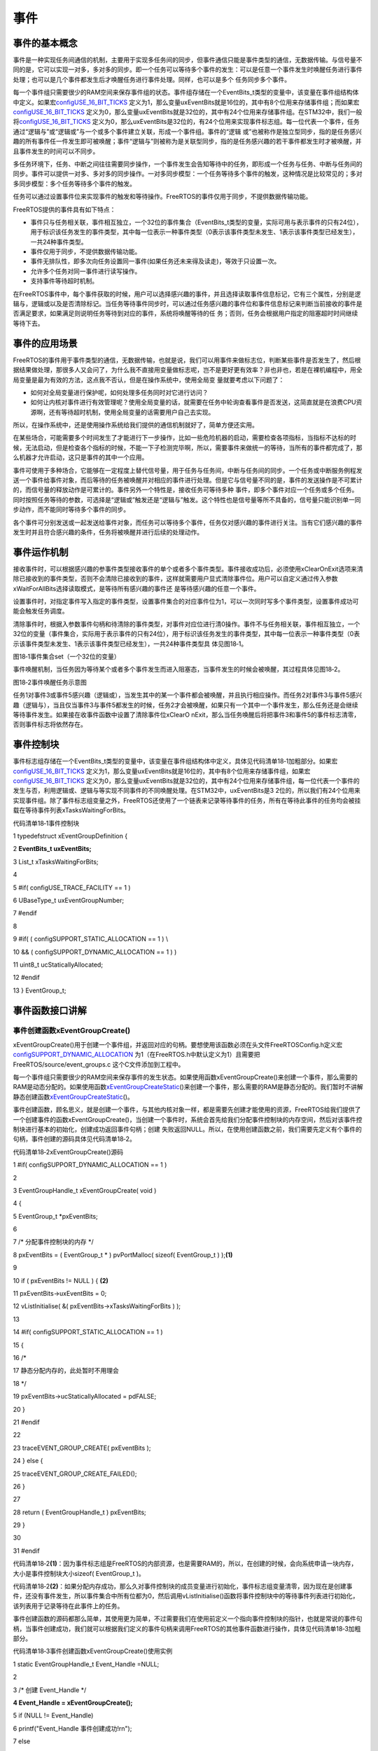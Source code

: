 .. vim: syntax=rst

事件
========

事件的基本概念
~~~~~~~

事件是一种实现任务间通信的机制，主要用于实现多任务间的同步，但事件通信只能是事件类型的通信，无数据传输。与信号量不同的是，它可以实现一对多，多对多的同步。即一个任务可以等待多个事件的发生：可以是任意一个事件发生时唤醒任务进行事件处理；也可以是几个事件都发生后才唤醒任务进行事件处理。同样，也可以是多个
任务同步多个事件。

每一个事件组只需要很少的RAM空间来保存事件组的状态。事件组存储在一个EventBits_t类型的变量中，该变量在事件组结构体中定义。如果宏\ `configUSE_16_BIT_TICKS
<http://www.freertos.org/a00110.html#configUSE_16_BIT_TICKS>`__ 定义为1，那么变量uxEventBits就是16位的，其中有8个位用来存储事件组；而如果宏\ `configUSE_16_BIT_TICKS
<http://www.freertos.org/a00110.html#configUSE_16_BIT_TICKS>`__ 定义为0，那么变量uxEventBits就是32位的，其中有24个位用来存储事件组。在STM32中，我们一般将\ `configUSE_16_BIT_TICKS <http
://www.freertos.org/a00110.html#configUSE_16_BIT_TICKS>`__ 定义为0，那么uxEventBits是32位的，有24个位用来实现事件标志组。每一位代表一个事件，任务通过“逻辑与”或“逻辑或”与一个或多个事件建立关联，形成一个事件组。事件的“逻辑
或”也被称作是独立型同步，指的是任务感兴趣的所有事件任一件发生即可被唤醒；事件“逻辑与”则被称为是关联型同步，指的是任务感兴趣的若干事件都发生时才被唤醒，并且事件发生的时间可以不同步。

多任务环境下，任务、中断之间往往需要同步操作，一个事件发生会告知等待中的任务，即形成一个任务与任务、中断与任务间的同步。事件可以提供一对多、多对多的同步操作。一对多同步模型：一个任务等待多个事件的触发，这种情况是比较常见的；多对多同步模型：多个任务等待多个事件的触发。

任务可以通过设置事件位来实现事件的触发和等待操作。FreeRTOS的事件仅用于同步，不提供数据传输功能。

FreeRTOS提供的事件具有如下特点：

-  事件只与任务相关联，事件相互独立，一个32位的事件集合（EventBits_t类型的变量，实际可用与表示事件的只有24位），用于标识该任务发生的事件类型，其中每一位表示一种事件类型（0表示该事件类型未发生、1表示该事件类型已经发生），一共24种事件类型。

-  事件仅用于同步，不提供数据传输功能。

-  事件无排队性，即多次向任务设置同一事件(如果任务还未来得及读走)，等效于只设置一次。

-  允许多个任务对同一事件进行读写操作。

-  支持事件等待超时机制。

在FreeRTOS事件中，每个事件获取的时候，用户可以选择感兴趣的事件，并且选择读取事件信息标记，它有三个属性，分别是逻辑与，逻辑或以及是否清除标记。当任务等待事件同步时，可以通过任务感兴趣的事件位和事件信息标记来判断当前接收的事件是否满足要求，如果满足则说明任务等待到对应的事件，系统将唤醒等待的任
务；否则，任务会根据用户指定的阻塞超时时间继续等待下去。

事件的应用场景
~~~~~~~

FreeRTOS的事件用于事件类型的通信，无数据传输，也就是说，我们可以用事件来做标志位，判断某些事件是否发生了，然后根据结果做处理，那很多人又会问了，为什么我不直接用变量做标志呢，岂不是更好更有效率？非也非也，若是在裸机编程中，用全局变量是最为有效的方法，这点我不否认，但是在操作系统中，使用全局变
量就要考虑以下问题了：

-  如何对全局变量进行保护呢，如何处理多任务同时对它进行访问？

-  如何让内核对事件进行有效管理呢？使用全局变量的话，就需要在任务中轮询查看事件是否发送，这简直就是在浪费CPU资源啊，还有等待超时机制，使用全局变量的话需要用户自己去实现。

所以，在操作系统中，还是使用操作系统给我们提供的通信机制就好了，简单方便还实用。

在某些场合，可能需要多个时间发生了才能进行下一步操作，比如一些危险机器的启动，需要检查各项指标，当指标不达标的时候，无法启动，但是检查各个指标的时候，不能一下子检测完毕啊，所以，需要事件来做统一的等待，当所有的事件都完成了，那么机器才允许启动，这只是事件的其中一个应用。

事件可使用于多种场合，它能够在一定程度上替代信号量，用于任务与任务间，中断与任务间的同步。一个任务或中断服务例程发送一个事件给事件对象，而后等待的任务被唤醒并对相应的事件进行处理。但是它与信号量不同的是，事件的发送操作是不可累计的，而信号量的释放动作是可累计的。事件另外一个特性是，接收任务可等待多种
事件，即多个事件对应一个任务或多个任务。同时按照任务等待的参数，可选择是“逻辑或”触发还是“逻辑与”触发。这个特性也是信号量等所不具备的，信号量只能识别单一同步动作，而不能同时等待多个事件的同步。

各个事件可分别发送或一起发送给事件对象，而任务可以等待多个事件，任务仅对感兴趣的事件进行关注。当有它们感兴趣的事件发生时并且符合感兴趣的条件，任务将被唤醒并进行后续的处理动作。

事件运作机制
~~~~~~

接收事件时，可以根据感兴趣的参事件类型接收事件的单个或者多个事件类型。事件接收成功后，必须使用xClearOnExit选项来清除已接收到的事件类型，否则不会清除已接收到的事件，这样就需要用户显式清除事件位。用户可以自定义通过传入参数xWaitForAllBits选择读取模式，是等待所有感兴趣的事件还
是等待感兴趣的任意一个事件。

设置事件时，对指定事件写入指定的事件类型，设置事件集合的对应事件位为1，可以一次同时写多个事件类型，设置事件成功可能会触发任务调度。

清除事件时，根据入参数事件句柄和待清除的事件类型，对事件对应位进行清0操作。事件不与任务相关联，事件相互独立，一个32位的变量（事件集合，实际用于表示事件的只有24位），用于标识该任务发生的事件类型，其中每一位表示一种事件类型（0表示该事件类型未发生、1表示该事件类型已经发生），一共24种事件类型具
体见图18‑1。

|event002|

图18‑1事件集合set（一个32位的变量）

事件唤醒机制，当任务因为等待某个或者多个事件发生而进入阻塞态，当事件发生的时候会被唤醒，其过程具体见图18‑2。

|event003|

图18‑2事件唤醒任务示意图

任务1对事件3或事件5感兴趣（逻辑或），当发生其中的某一个事件都会被唤醒，并且执行相应操作。而任务2对事件3与事件5感兴趣（逻辑与），当且仅当事件3与事件5都发生的时候，任务2才会被唤醒，如果只有一个其中一个事件发生，那么任务还是会继续等待事件发生。如果接在收事件函数中设置了清除事件位xClearO
nExit，那么当任务唤醒后将把事件3和事件5的事件标志清零，否则事件标志将依然存在。

事件控制块
~~~~~

事件标志组存储在一个EventBits_t类型的变量中，该变量在事件组结构体中定义，具体见代码清单18‑1加粗部分。如果宏\ `configUSE_16_BIT_TICKS
<http://www.freertos.org/a00110.html#configUSE_16_BIT_TICKS>`__ 定义为1，那么变量uxEventBits就是16位的，其中有8个位用来存储事件组，如果宏\ `configUSE_16_BIT_TICKS <http://www.free
rtos.org/a00110.html#configUSE_16_BIT_TICKS>`__ 定义为0，那么变量uxEventBits就是32位的，其中有24个位用来存储事件组，每一位代表一个事件的发生与否，利用逻辑或、逻辑与等实现不同事件的不同唤醒处理。在STM32中，uxEventBits是3
2位的，所以我们有24个位用来实现事件组。除了事件标志组变量之外，FreeRTOS还使用了一个链表来记录等待事件的任务，所有在等待此事件的任务均会被挂载在等待事件列表xTasksWaitingForBits。

代码清单18‑1事件控制块

1 typedefstruct xEventGroupDefinition {

2 **EventBits_t uxEventBits;**

3 List_t xTasksWaitingForBits;

4

5 #if( configUSE_TRACE_FACILITY == 1 )

6 UBaseType_t uxEventGroupNumber;

7 #endif

8

9 #if( ( configSUPPORT_STATIC_ALLOCATION == 1 ) \\

10 && ( configSUPPORT_DYNAMIC_ALLOCATION == 1 ) )

11 uint8_t ucStaticallyAllocated;

12 #endif

13 } EventGroup_t;

事件函数接口讲解
~~~~~~~~

事件创建函数xEventGroupCreate()
^^^^^^^^^^^^^^^^^^^^^^^^^

xEventGroupCreate()用于创建一个事件组，并返回对应的句柄。要想使用该函数必须在头文件FreeRTOSConfig.h定义宏\ `configSUPPORT_DYNAMIC_ALLOCATION
<http://www.freertos.org/a00110.html#configSUPPORT_DYNAMIC_ALLOCATION>`__ 为1（在FreeRTOS.h中默认定义为1）且需要把FreeRTOS/source/event_groups.c 这个C文件添加到工程中。

每一个事件组只需要很少的RAM空间来保存事件的发生状态。如果使用函数xEventGroupCreate()来创建一个事件，那么需要的RAM是动态分配的。如果使用函数\ `xEventGroupCreateStatic
<http://www.freertos.org/xEventGroupCreateStatic.html>`__\ ()来创建一个事件，那么需要的RAM是静态分配的。我们暂时不讲解静态创建函数\ `xEventGroupCreateStatic
<http://www.freertos.org/xEventGroupCreateStatic.html>`__\ ()。

事件创建函数，顾名思义，就是创建一个事件，与其他内核对象一样，都是需要先创建才能使用的资源，FreeRTOS给我们提供了一个创建事件的函数xEventGroupCreate()，当创建一个事件时，系统会首先给我们分配事件控制块的内存空间，然后对该事件控制块进行基本的初始化，创建成功返回事件句柄；创建
失败返回NULL。所以，在使用创建函数之前，我们需要先定义有个事件的句柄，事件创建的源码具体见代码清单18‑2。

代码清单18‑2xEventGroupCreate()源码

1 #if( configSUPPORT_DYNAMIC_ALLOCATION == 1 )

2

3 EventGroupHandle_t xEventGroupCreate( void )

4 {

5 EventGroup_t \*pxEventBits;

6

7 /\* 分配事件控制块的内存 \*/

8 pxEventBits = ( EventGroup_t \* ) pvPortMalloc( sizeof( EventGroup_t ) );\ **(1)**

9

10 if ( pxEventBits != NULL ) { **(2)**

11 pxEventBits->uxEventBits = 0;

12 vListInitialise( &( pxEventBits->xTasksWaitingForBits ) );

13

14 #if( configSUPPORT_STATIC_ALLOCATION == 1 )

15 {

16 /\*

17 静态分配内存的，此处暂时不用理会

18 \*/

19 pxEventBits->ucStaticallyAllocated = pdFALSE;

20 }

21 #endif

22

23 traceEVENT_GROUP_CREATE( pxEventBits );

24 } else {

25 traceEVENT_GROUP_CREATE_FAILED();

26 }

27

28 return ( EventGroupHandle_t ) pxEventBits;

29 }

30

31 #endif

代码清单18‑2\ **(1)**\ ：因为事件标志组是FreeRTOS的内部资源，也是需要RAM的，所以，在创建的时候，会向系统申请一块内存，大小是事件控制块大小sizeof( EventGroup_t )。

代码清单18‑2\ **(2)**\
：如果分配内存成功，那么久对事件控制块的成员变量进行初始化，事件标志组变量清零，因为现在是创建事件，还没有事件发生，所以事件集合中所有位都为0，然后调用vListInitialise()函数将事件控制块中的等待事件列表进行初始化，该列表用于记录等待在此事件上的任务。

事件创建函数的源码都那么简单，其使用更为简单，不过需要我们在使用前定义一个指向事件控制块的指针，也就是常说的事件句柄，当事件创建成功，我们就可以根据我们定义的事件句柄来调用FreeRTOS的其他事件函数进行操作，具体见代码清单18‑3加粗部分。

代码清单18‑3事件创建函数xEventGroupCreate()使用实例

1 static EventGroupHandle_t Event_Handle =NULL;

2

3 /\* 创建 Event_Handle \*/

**4 Event_Handle = xEventGroupCreate();**

5 if (NULL != Event_Handle)

6 printf("Event_Handle 事件创建成功!\r\n");

7 else

8 /\* 创建失败，应为内存空间不足 \*/

事件删除函数vEventGroupDelete()
^^^^^^^^^^^^^^^^^^^^^^^^^

在很多场合，某些事件只用一次的，就好比在事件应用场景说的危险机器的启动，假如各项指标都达到了，并且机器启动成功了，那这个事件之后可能就没用了，那就可以进行销毁了。想要删除事件怎么办？FreeRTOS给我们提供了一个删除事件的函数——vEventGroupDelete()，使用它就能将事件进行删除了。
当系统不再使用事件对象时，可以通过删除事件对象控制块来释放系统资源，具体见代码清单18‑4。

代码清单18‑4vEventGroupDelete()源码

1 /*-----------------------------------------------------------*/

2 void vEventGroupDelete( EventGroupHandle_t xEventGroup )

3 {

4 EventGroup_t \*pxEventBits = ( EventGroup_t \* ) xEventGroup;

5 const List_t \*pxTasksWaitingForBits = &( pxEventBits->xTasksWaitingForBits );

6

7 vTaskSuspendAll(); **(1)**

8 {

9 traceEVENT_GROUP_DELETE( xEventGroup );

10 while(listCURRENT_LIST_LENGTH( pxTasksWaitingForBits )>(UBaseType_t )0)\ **(2)**

11 {

12 /\* 如果有任务阻塞在这个事件上，那么就要把事件从等待事件列表中移除 \*/

13 configASSERT( pxTasksWaitingForBits->xListEnd.pxNext

14 != ( ListItem_t \* ) &( pxTasksWaitingForBits->xListEnd ) );

15

16 ( void ) xTaskRemoveFromUnorderedEventList(

17 pxTasksWaitingForBits->xListEnd.pxNext,

18 eventUNBLOCKED_DUE_TO_BIT_SET ); **(3)**

19 }

20 #if( ( configSUPPORT_DYNAMIC_ALLOCATION == 1 ) \\

21 && ( configSUPPORT_STATIC_ALLOCATION == 0 ) )

22 {

23 /\* 释放事件的内存*/

24 vPortFree( pxEventBits ); **(4)**

25 }

26

27 /\* 已删除静态创建释放内存部分代码 \*/

28

29 #endif

30 }

31 ( void ) xTaskResumeAll(); **(5)**

32 }

33 /*-----------------------------------------------------------*/

代码清单18‑4\ **(1)**\ ：挂起调度器，因为接下来的操作不知道需要多长的时间，并且在删除的时候，不希望其他任务来操作这个事件标志组，所以暂时把调度器挂起，让当前任务占有CPU。

代码清单18‑4\ **(2)**\ ：当有任务被阻塞在事件等待列表中的时候，我们就要把任务恢复过来，否则删除了事件的话，就无法对事件进行读写操作，那这些任务可能永远等不到事件（因为任务有可能是一直在等待事件发生的），使用while循环保证所有的任务都会被恢复。

代码清单18‑4\ **(3)**\ ：调用xTaskRemoveFromUnorderedEventList()函数将任务从等待事件列表中移除，然后添加到就绪列表中，参与任务调度，当然，因为挂起了调度器，所以在这段时间里，即使是优先级更高的任务被添加到就绪列表，系统也不会进行任务调度，所以也就不会
影响当前任务删除事件的操作，这也是为什么需要挂起调度器的原因。但是，使用事件删除函数vEventGroupDelete()的时候需要注意，尽量在没有任务阻塞在这个事件的时候进行删除，否则任务无法等到正确的事件，因为删除之后，所有被恢复的任务都只能获得事件的值为0。

代码清单18‑4\ **(4)**\ ：释放事件的内存，因为在创建事件的时候申请了内存的，在不使用事件的时候就把内核还给系统。

代码清单18‑4\ **(5)**\ ：恢复调度器，之前的操作是恢复了任务，现在恢复调度器，那么处于就绪态的最高优先级任务将被运行。

vEventGroupDelete()用于删除由函数\ `xEventGroupCreate() <http://www.freertos.org/xEventGroupCreate.html>`__\
创建的事件组，只有被创建成功的事件才能被删除，但是需要注意的是该函数不允许在中断里面使用。当事件组被删除之后，阻塞在该事件组上的任务都会被解锁，并向等待事件的任务返回事件组的值为0，其使用是非常简单的，具体见代码清单18‑5加粗部分。

代码清单18‑5vEventGroupDelete函数使用实例

1 static EventGroupHandle_t Event_Handle =NULL;

2

3 /\* 创建 Event_Handle \*/

4 Event_Handle = xEventGroupCreate();

5 if (NULL != Event_Handle)

6 {

7 printf("Event_Handle 事件创建成功!\r\n");

8

**9 /\* 创建成功，可以删除 \*/**

**10 xEventGroupCreate(Event_Handle);**

11 } else

12 /\* 创建失败，应为内存空间不足 \*/

事件组置位函数xEventGroupSetBits()（任务）
^^^^^^^^^^^^^^^^^^^^^^^^^^^^^^^

xEventGroupSetBits()用于置位事件组中指定的位，当位被置位之后，阻塞在该位上的任务将会被解锁。使用该函数接口时，通过参数指定的事件标志来设定事件的标志位，然后遍历等待在事件对象上的事件等待列表，判断是否有任务的事件激活要求与当前事件对象标志值匹配，如果有，则唤醒该任务。简单来说，就
是设置我们自己定义的事件标志位为1，并且看看有没有任务在等待这个事件，有的话就唤醒它。

注意的是该函数不允许在中断中使用，xEventGroupSetBits()的具体说明见表18‑1，源码具体见代码清单18‑6。

表18‑1xEventGroupSetBits()函数说明

.. list-table::
   :widths: 33 33 33
   :header-rows: 0


   * - **函数原型** | Ev
     - ntBits_t              | xEventGroupSetBits( EventGroupHandle_t xEventGroup,  const EventBits_t uxBitsToSet );
     - |

   * - **功能**     |
     - 位事件组中指定的位。   |
     - |

   * - **参数**     |
     - EventGroup              |
     - 件句柄。               |

   * -
     - uxBitsToSet
     - 指定事件中的事           | 件标志位。如设置uxBitsTo | Set为0x08则只置位位3，如 | 果设置uxBitsToSet为0x09  | 则位3和位0都需要被置位。 |

   * - **返回值**   | 返
     - 调用xEventGroupSe    | tBits() 时事件组中的值。 |
     - |


代码清单18‑6 xEventGroupSetBits()源码

1 /*-----------------------------------------------------------*/

2 EventBits_t xEventGroupSetBits( EventGroupHandle_t xEventGroup,

3 const EventBits_t uxBitsToSet )

4 {

5 ListItem_t \*pxListItem, \*pxNext;

6 ListItem_t const \*pxListEnd;

7 List_t \*pxList;

8 EventBits_t uxBitsToClear = 0, uxBitsWaitedFor, uxControlBits;

9 EventGroup_t \*pxEventBits = ( EventGroup_t \* ) xEventGroup;

10 BaseType_t xMatchFound = pdFALSE;

11

12 /\* 断言，判断事件是否有效 \*/

13 configASSERT( xEventGroup );

14 /\* 断言，判断要设置的事件标志位是否有效 \*/

15 configASSERT((uxBitsToSet&eventEVENT_BITS_CONTROL_BYTES ) == 0 );\ **(1)**

16

17 pxList = &( pxEventBits->xTasksWaitingForBits );

18 pxListEnd = listGET_END_MARKER( pxList );

19

20 vTaskSuspendAll(); **(2)**

21 {

22 traceEVENT_GROUP_SET_BITS( xEventGroup, uxBitsToSet );

23

24 pxListItem = listGET_HEAD_ENTRY( pxList );

25

26 /\* 设置事件标志位.
\*/

27 pxEventBits->uxEventBits \|= uxBitsToSet; **(3)**

28

29 /\* 设置这个事件标志位可能是某个任务在等待的事件

30 就遍历等待事件列表中的任务 \*/

31 while ( pxListItem != pxListEnd ) { **(4)**

32 pxNext = listGET_NEXT( pxListItem );

33 uxBitsWaitedFor = listGET_LIST_ITEM_VALUE( pxListItem );

34 xMatchFound = pdFALSE;

35

36 /\* 获取要等待事件的标记信息，是逻辑与还是逻辑或 \*/

37 uxControlBits = uxBitsWaitedFor & eventEVENT_BITS_CONTROL_BYTES;\ **(5)**

38 uxBitsWaitedFor &= ~eventEVENT_BITS_CONTROL_BYTES; **(6)**

39

40 /\* 如果只需要有一个事件标志位满足即可 \*/

41 if ((uxControlBits & eventWAIT_FOR_ALL_BITS ) == ( EventBits_t )0) {**(7)**

42 /\* 判断要等待的事件是否发生了 \*/

43 if ( ( uxBitsWaitedFor & pxEventBits->uxEventBits )

44 != ( EventBits_t ) 0 ) {

45 xMatchFound = pdTRUE; **(8)**

46 } else {

47 mtCOVERAGE_TEST_MARKER();

48 }

49 }

50 /\* 否则就要所有事件都发生的时候才能解除阻塞 \*/

51 else if ( ( uxBitsWaitedFor & pxEventBits->uxEventBits )

52 == uxBitsWaitedFor ) { **(9)**

53 /\* 所有事件都发生了 \*/

54 xMatchFound = pdTRUE;

55 } else { **(10)**

56 /\* Need all bits to be set, but not all the bits were set.
\*/

57 }

58

59 if ( xMatchFound != pdFALSE ) { **(11)**

60 /\* 找到了，然后看下是否需要清除标志位

61 如果需要，就记录下需要清除的标志位，等遍历完队列之后统一处理 \*/

62 if ( ( uxControlBits & eventCLEAR_EVENTS_ON_EXIT_BIT )

63 != ( EventBits_t ) 0 ) {

64 uxBitsToClear \|= uxBitsWaitedFor; **(12)**

65 } else {

66 mtCOVERAGE_TEST_MARKER();

67 }

68

69 /\* 将满足事件条件的任务从等待列表中移除，并且添加到就绪列表中 \*/

70 ( void ) xTaskRemoveFromUnorderedEventList( pxListItem,

71 pxEventBits->uxEventBits \| eventUNBLOCKED_DUE_TO_BIT_SET );\ **(13)**

72 }

73

74 /\* 循环遍历事件等待列表，可能不止一个任务在等待这个事件 \*/

75 pxListItem = pxNext; **(14)**

76 }

77

78 /\* 遍历完毕，清除事件标志位 \*/

79 pxEventBits->uxEventBits &= ~uxBitsToClear; **(15)**

80 }

81 ( void ) xTaskResumeAll(); **(16)**

82

83 return pxEventBits->uxEventBits; **(17)**

84 }

85 /*-----------------------------------------------------------*/

代码清单18‑6\ **(1)**\ ：断言，判断要设置的事件标志位是否有效，因为一个32位的事件标志组变量只有24位是用于设置事件的，而16位的事件标志组变量只有8位用于设置事件，高8位不允许设置事件，有其他用途，具体见代码清单18‑7

代码清单18‑7事件标志组高8位的用途

1 #if configUSE_16_BIT_TICKS == 1

2 #define eventCLEAR_EVENTS_ON_EXIT_BIT 0x0100U

3 #define eventUNBLOCKED_DUE_TO_BIT_SET 0x0200U

4 #define eventWAIT_FOR_ALL_BITS 0x0400U

5 #define eventEVENT_BITS_CONTROL_BYTES 0xff00U

6 #else

7 #define eventCLEAR_EVENTS_ON_EXIT_BIT 0x01000000UL

8 #define eventUNBLOCKED_DUE_TO_BIT_SET 0x02000000UL

9 #define eventWAIT_FOR_ALL_BITS 0x04000000UL

10 #define eventEVENT_BITS_CONTROL_BYTES 0xff000000UL

11 #endif

代码清单18‑6\ **(2)**\ ：挂起调度器，因为接下来的操作不知道需要多长的时间，因为需要遍历等待事件列表，并且有可能不止一个任务在等待事件，所以在满足任务等待的事件时候，任务允许被恢复，但是不允许运行，只有遍历完成的时候，任务才能被系统调度，在遍历期间，系统也不希望其他任务来操作这个事件标
志组，所以暂时把调度器挂起，让当前任务占有CPU。

代码清单18‑6\ **(3)**\ ：根据用户指定的uxBitsToSet设置事件标志位。

代码清单18‑6\ **(4)**\ ：设置这个事件标志位可能是某个任务在等待的事件，就需要遍历等待事件列表中的任务，看看这个事件是否与任务等待的事件匹配。

代码清单18‑6\ **(5)**\ ：获取要等待事件的标记信息，是逻辑与还是逻辑或。

代码清单18‑6\ **(6)**\ ：再获取任务的等待事件是什么。

代码清单18‑6\ **(7)**\ ：如果只需要有任意一个事件标志位满足唤醒任务（也是我们常说的“逻辑或”），那么还需要看看是否有这个事件发生了。

代码清单18‑6\ **(8)**\ ：判断要等待的事件是否发生了，发生了就需要把任务恢复，在这里记录一下要恢复的任务。

代码清单18‑6\ **(9)**\ ：如果任务等待的事件都要发生的时候（也是我们常说的“逻辑与”），就需要就要所有判断事件标志组中的事件是否都发生，如果是的话任务才能从阻塞中恢复，同样也需要标记一下要恢复的任务。

代码清单18‑6\ **(10)**\ ：这里是FreeRTOS暂时不用的，暂时不用理会。

代码清单18‑6\ **(11)**\ ：找到能恢复的任务，然后看下是否需要清除标志位，如果需要，就记录下需要清除的标志位，等遍历完队列之后统一处理，注意了，在一找到的时候不能清除，因为后面有可能一样有任务等着这个事件，只能在遍历任务完成之后才能清除事件标志位。

代码清单18‑6\ **(12)**\ ：运用或运算，标记一下要清除的事件标志位是哪些。

代码清单18‑6\ **(13)**\ ：将满足事件条件的任务从等待列表中移除，并且添加到就绪列表中。

代码清单18‑6\ **(14)**\ ：循环遍历事件等待列表，可能不止一个任务在等待这个事件。

代码清单18‑6\ **(15)**\ ：遍历完毕，清除事件标志位。

代码清单18‑6\ **(16)**\ ：恢复调度器，之前的操作是恢复了任务，现在恢复调度器，那么处于就绪态的最高优先级任务将被运行。

代码清单18‑6\ **(17)**\ ：返回用户设置的事件标志位值。

xEventGroupSetBits()的运用很简单，举个例子，比如我们要记录一个事件的发生，这个事件在事件组的位置是bit0，当它还未发生的时候，那么事件组bit0的值也是0，当它发生的时候，我们往事件集合bit0中写入这个事件，也就是0x01，那这就表示事件已经发生了，为了便于理解，一般操作我们
都是用宏定义来实现#define EVENT (0x01 << x)，“<< x”表示写入事件集合的bit x ，在使用该函数之前必须先创建事件，具体见代码清单18‑8加粗部分。

代码清单18‑8xEventGroupSetBits()函数使用实例

**1 #define KEY1_EVENT (0x01 << 0)//设置事件掩码的位0**

**2 #define KEY2_EVENT (0x01 << 1)//设置事件掩码的位1**

3

4 static EventGroupHandle_t Event_Handle =NULL;

5

**6 /\* 创建 Event_Handle \*/**

**7 Event_Handle = xEventGroupCreate();**

8 if (NULL != Event_Handle)

9 printf("Event_Handle 事件创建成功!\r\n");

10

11 static void KEY_Task(void\* parameter)

12 {

13 /\* 任务都是一个无限循环，不能返回 \*/

14 while (1) {

15 //如果KEY1被按下

16 if ( Key_Scan(KEY1_GPIO_PORT,KEY1_GPIO_PIN) == KEY_ON ) {

17 printf ( "KEY1被按下\n" );

18 /\* 触发一个事件1 \*/

**19 xEventGroupSetBits(Event_Handle,KEY1_EVENT);**

20 }

21

22 //如果KEY2被按下

23 if ( Key_Scan(KEY2_GPIO_PORT,KEY2_GPIO_PIN) == KEY_ON ) {

24 printf ( "KEY2被按下\n" );

25 /\* 触发一个事件2 \*/

**26 xEventGroupSetBits(Event_Handle,KEY2_EVENT);**

27 }

28 vTaskDelay(20); //每20ms扫描一次

29 }

30 }

事件组置位函数xEventGroupSetBitsFromISR()（中断）
^^^^^^^^^^^^^^^^^^^^^^^^^^^^^^^^^^^^^^

xEventGroupSetBitsFromISR()是xEventGroupSetBits()的中断版本，用于置位事件组中指定的位。置位事件组中的标志位是一个不确定的操作，因为阻塞在事件组的标志位上的任务的个数是不确定的。FreeRTOS是不允许不确定的操作在中断和临界段中发生的，所以xEvent
GroupSetBitsFromISR()给FreeRTOS的守护任务发送一个消息，让置位事件组的操作在守护任务里面完成，守护任务是基于调度锁而非临界段的机制来实现的。

需要注意的地方：正如上文提到的那样，在中断中事件标志的置位是在守护任务（也叫软件定时器服务任务）中完成的。因此FreeRTOS的守护任务与其他任务一样，都是系统调度器根据其优先级进行任务调度的，但守护任务的优先级必须比任何任务的优先级都要高，保证在需要的时候能立即切换任务从而达到快速处理的目的，因为
这是在中断中让事件标志位置位，其优先级由FreeRTOSConfig.h中的宏\ `configTIMER_TASK_PRIORITY <http://www.freertos.org/Configuring-a-real-time-RTOS-application-to-use-software-
timers.html>`__ 来定义。

其实xEventGroupSetBitsFromISR()函数真正调用的也是xEventGroupSetBits()函数，只不过是在守护任务中进行调用的，所以它实际上执行的上下文环境依旧是在任务中。

要想使用该函数，必须把configUSE_TIMERS 和 INCLUDE_xTimerPendFunctionCall 这些宏在FreeRTOSConfig.h中都定义为1，并且把FreeRTOS/source/event_groups.c 这个C文件添加到工程中编译。

xEventGroupSetBitsFromISR()函数的具体说明见表18‑2，其使用实例见代码清单18‑9加粗部分。

表18‑2xEventGroupSetBitsFromISR()函数说明

.. list-table::
   :widths: 33 33 33
   :header-rows: 0


   * - **函数原型** | Ba
     - eType_t               | xEventGroupSetBitsFr omISR(EventGroupHandle_t xEventGroup,  const EventBits_t uxBitsToSet,  BaseType_t \*pxH
       igherPriorityTaskWoken);
     - |

   * - **功能**     |
     - 位事件组中指定         | 的位，在中断函数中使用。 |
     - |

   * - **参数**     |
     - EventGroup              |
     - 件句柄。               |

   * -
     - uxBitsToSet
     - 指定事件组中的哪些位     | 需要置位。如设置uxBitsTo | Set为0x08则只置位位3，如 | 果设置uxBitsToSet为0x09  | 则位3和位0都需要被置位。 |

   * -
     - p xHigherPriorityTaskWoken
     - pxHigherPriorityTaskW oken在使用之前必须初始化 | 成pdFALSE。调用xEventGro | upSetBitsFromISR()会给守 | 护任务发送一个消息，如果 | 守护任务的优先级高于当前 | 被中断的任务的优先级的话 | （一般情况下都需要将守护 |
       任务的优先级设置为所有任 | 务中最高优先级），pxHig  | herPriorityTaskWoken会被 | 置为pdTRUE，然后在中断退 | 出前执行一次上下文切换。 |

   * - **返回值**   | 消
     - 成功发送给守护任     | 务之后则返回pdTRUE，否则 | 返回pdFAIL。如果定时器服 | 务队列满了将返回pdFAIL。 |
     - |
           |
           |
           |


代码清单18‑9xEventGroupSetBitsFromISR()函数使用实例

1 #define BIT_0 ( 1 << 0 )

2 #define BIT_4 ( 1 << 4 )

3

4 /\* 假定事件组已经被创建 \*/

5 EventGroupHandle_t xEventGroup;

6

7 /\* 中断ISR \*/

8 void anInterruptHandler( void )

9 {

10 BaseType_t xHigherPriorityTaskWoken, xResult;

11

**12 /\* xHigherPriorityTaskWoken在使用之前必须先初始化为pdFALSE \*/**

**13 xHigherPriorityTaskWoken = pdFALSE;**

**14**

**15 /\* 置位事件组xEventGroup的的Bit0 和Bit4 \*/**

**16 xResult = xEventGroupSetBitsFromISR(**

**17 xEventGroup,**

**18 BIT_0 \| BIT_4,**

**19 &xHigherPriorityTaskWoken );**

20

21 /\* 信息是否发送成功 \*/

22 if ( xResult != pdFAIL ) {

23 /\* 如果xHigherPriorityTaskWoken 的值为 pdTRUE

24 则进行一次上下文切换*/

**25 portYIELD_FROM_ISR( xHigherPriorityTaskWoken );**

26 }

27 }

等待事件函数xEventGroupWaitBits()
^^^^^^^^^^^^^^^^^^^^^^^^^^^

既然标记了事件的发生，那么我怎么知道他到底有没有发生，这也是需要一个函数来获取事件是否已经发生，FreeRTOS提供了一个等待指定事件的函数——xEventGroupWaitBits()，通过这个函数，任务可以知道事件标志组中的哪些位，有什么事件发生了，然后通过“逻辑与”、“逻辑或”等操作对感兴趣的
事件进行获取，并且这个函数实现了等待超时机制，当且仅当任务等待的事件发生时，任务才能获取到事件信息。在这段时间中，如果事件一直没发生，该任务将保持阻塞状态以等待事件发生。当其他任务或中断服务程序往其等待的事件设置对应的标志位，该任务将自动由阻塞态转为就绪态。当任务等待的时间超过了指定的阻塞时间，即使
事件还未发生，任务也会自动从阻塞态转移为就绪态。这样子很有效的体现了操作系统的实时性，如果事件正确获取（等待到）则返回对应的事件标志位，由用户判断再做处理，因为在事件超时的时候也会返回一个不能确定的事件值，所以需要判断任务所等待的事件是否真的发生。

EventGroupWaitBits()用于获取事件组中的一个或多个事件发生标志，当要读取的事件标志位没有被置位时任务将进入阻塞等待状态。要想使用该函数必须把FreeRTOS/source/event_groups.c 这个C文件添加到工程中。xEventGroupWaitBits()的具体说明见表
18‑3，源码具体见代码清单18‑10。

表18‑3xEventGroupWaitBits()函数说明

.. list-table::
   :widths: 33 33 33
   :header-rows: 0


   * - **函数原型** | Ev
     - ntBits_t              | x EventGroupWaitBits(const EventGroupHandle_t xEventGroup,  const EventBits_t uxBitsToWaitFor,  const BaseType_t xClearOnExit,
       const BaseType_t xWaitForAllBits,  TickType_t xTicksToWait );
     - |

   * - **功能**     |
     - | 于获取任务感兴趣的事件。 |
     - |

   * - **参数**     |
     - EventGroup              |
     - 件句柄。               |

   * -
     - uxBitsToWaitFor
     - 一个按位或的值，         | 指定需要等待事件组中的哪 | 些位置1。如果需要等待bit | 0 and/or bit 2那么ux                  | BitsToWaitFor配置为0x05( | 0101b)。如果需要等待bits | 0 and/or bit 1
       and/or bit 2那么uxBitsToWa          | itFor配置为0x07(0111b)。 |

   * -
     - xClearOnExit
     - pdTRUE：当xEv            | entGroupWaitBits()等待到 | 满足任务唤醒的事件时，系 | 统将清除由形参uxBitsToW  | aitFor指定的事件标志位。 |

       pdFALSE：                | 不会清除由形参uxBitsToW  | aitFor指定的事件标志位。 |

   * -
     - xWaitForAllBits
     - pdTRUE：当形参uxBitsToW  | aitFor指定的位都置位的时 | 候，xEventGroupWaitBits  | ()才满足任务唤醒的条件， | 这也是“逻辑与”等待事件， | 并且在没有超时的情况下返 | 回对应的事件标志位的值。 |

       pdFALSE：当形参uxBitsT   | oWaitFor指定的位有其中任 | 意一个置位的时候，这也是 | 常说的“逻辑或”等待事件， | 在没有超时的情况下函数返 | 回对应的事件标志位的值。 |

   * -
     - xTicksToWait
     - 最大超时                 | 时间，单位为系统节拍周期 | ，常量portTICK_PERIOD_MS | 用于辅助把时间转换成MS。 |

   * - **返回值**   | 返
     - | 回事件中的哪些事件标志位 | 被置位，返回值很可能并不 | 是用户指定的事件位，需要 | 对返回值进行判断再处理。 |
     - |


代码清单18‑10xEventGroupWaitBits()源码

1 /*-----------------------------------------------------------*/

2 EventBits_t xEventGroupWaitBits( EventGroupHandle_t xEventGroup,

3 const EventBits_t uxBitsToWaitFor,

4 const BaseType_t xClearOnExit,

5 const BaseType_t xWaitForAllBits,

6 TickType_t xTicksToWait )

7 {

8 EventGroup_t \*pxEventBits = ( EventGroup_t \* ) xEventGroup;

9 EventBits_t uxReturn, uxControlBits = 0;

10 BaseType_t xWaitConditionMet, xAlreadyYielded;

11 BaseType_t xTimeoutOccurred = pdFALSE;

12

13 /\* 断言 \*/

14 configASSERT( xEventGroup );

15 configASSERT( ( uxBitsToWaitFor & eventEVENT_BITS_CONTROL_BYTES ) == 0 );

16 configASSERT( uxBitsToWaitFor != 0 );

17 #if ( ( INCLUDE_xTaskGetSchedulerState == 1 ) \|\| ( configUSE_TIMERS == 1 ) )

18 {

19 configASSERT( !( ( xTaskGetSchedulerState()

20 == taskSCHEDULER_SUSPENDED ) && ( xTicksToWait != 0 ) ) );

21 }

22 #endif

23

24 vTaskSuspendAll(); **(1)**

25 {

26 const EventBits_t uxCurrentEventBits = pxEventBits->uxEventBits;

27

28 /\* 先看下当前事件中的标志位是否已经满足条件了 \*/

29 xWaitConditionMet = prvTestWaitCondition( uxCurrentEventBits,

30 uxBitsToWaitFor,

31 xWaitForAllBits ); **(2)**

32

33 if ( xWaitConditionMet != pdFALSE ) { **(3)**

34 /\* 满足条件了，就可以直接返回了，注意这里返回的是的当前事件的所有标志位 \*/

35 uxReturn = uxCurrentEventBits;

36 xTicksToWait = ( TickType_t ) 0;

37

38 /\* 看看在退出的时候是否需要清除对应的事件标志位 \*/

39 if ( xClearOnExit != pdFALSE ) { **(4)**

40 pxEventBits->uxEventBits &= ~uxBitsToWaitFor;

41 } else {

42 mtCOVERAGE_TEST_MARKER();

43 }

44 }

45 /\* 不满足条件，并且不等待 \*/

46 else if ( xTicksToWait == ( TickType_t ) 0 ) { **(5)**

47 /\* 同样也是返回当前事件的所有标志位 \*/

48 uxReturn = uxCurrentEventBits;

49 }

50 /\* 用户指定超时时间了，那就进入等待状态 \*/

51 else { **(6)**

52 /\* 保存一下当前任务的信息标记，以便在恢复任务的时候对事件进行相应的操作 \*/

53 if ( xClearOnExit != pdFALSE ) {

54 uxControlBits \|= eventCLEAR_EVENTS_ON_EXIT_BIT;

55 } else {

56 mtCOVERAGE_TEST_MARKER();

57 }

58

59 if ( xWaitForAllBits != pdFALSE ) {

60 uxControlBits \|= eventWAIT_FOR_ALL_BITS;

61 } else {

62 mtCOVERAGE_TEST_MARKER();

63 }

64

65 /\* 当前任务进入事件等待列表中，任务将被阻塞指定时间xTicksToWait \*/

66 vTaskPlaceOnUnorderedEventList(

67 &( pxEventBits->xTasksWaitingForBits ),

68 ( uxBitsToWaitFor \| uxControlBits ),

69 xTicksToWait ); **(7)**

70

71 uxReturn = 0;

72

73 traceEVENT_GROUP_WAIT_BITS_BLOCK( xEventGroup,

74 uxBitsToWaitFor );

75 }

76 }

77 xAlreadyYielded = xTaskResumeAll(); **(8)**

78

79 if ( xTicksToWait != ( TickType_t ) 0 ) {

80 if ( xAlreadyYielded == pdFALSE ) {

81 /\* 进行一次任务切换 \*/

82 portYIELD_WITHIN_API(); **(9)**

83 } else {

84 mtCOVERAGE_TEST_MARKER();

85 }

86

87 /\* 进入到这里说明当前的任务已经被重新调度了 \*/

88

89 uxReturn = uxTaskResetEventItemValue(); **(10)**

90

91 if ( ( uxReturn & eventUNBLOCKED_DUE_TO_BIT_SET )

92 == ( EventBits_t ) 0 ) { **(11)**

93 taskENTER_CRITICAL();

94 {

95 /\* 超时返回时，直接返回当前事件的所有标志位 \*/

96 uxReturn = pxEventBits->uxEventBits;

97

98 /\* 再判断一次是否发生了事件 \*/

99 if ( prvTestWaitCondition(uxReturn, **(12)**

100 uxBitsToWaitFor,

101 xWaitForAllBits )!= pdFALSE) {

102 /\* 如果发生了，那就清除事件标志位并且返回 \*/

103 if ( xClearOnExit != pdFALSE ) {

104 pxEventBits->uxEventBits &= ~uxBitsToWaitFor;\ **(13)**

105 } else {

106 mtCOVERAGE_TEST_MARKER();

107 }

108 } else {

109 mtCOVERAGE_TEST_MARKER();

110 }

111 }

112 taskEXIT_CRITICAL();

113

114 xTimeoutOccurred = pdFALSE;

115 } else {

116

117 }

118

119 /\* 返回事件所有标志位 \*/

120 uxReturn &= ~eventEVENT_BITS_CONTROL_BYTES; **(14)**

121 }

122 traceEVENT_GROUP_WAIT_BITS_END( xEventGroup,

123 uxBitsToWaitFor,

124 xTimeoutOccurred );

125

126 return uxReturn;

127 }

128 /*-----------------------------------------------------------*/

代码清单18‑10\ **(1)**\ ：挂起调度器。

代码清单18‑10\ **(2)**\ ：先看下当前事件中的标志位是否已经满足条件了任务等待的事件， prvTestWaitCondition()函数其实就是判断一下用户等待的事件是否与当前事件标志位一致。

代码清单18‑10\ **(3)**\ ：满足条件了，就可以直接返回了，注意这里返回的是的当前事件的所有标志位，所以这是一个不确定的值，需要用户自己判断一下是否满足要求。然后把用户指定的等待超时时间xTicksToWait也重置为0，这样子等下就能直接退出函数返回了。

代码清单18‑10\ **(4)**\ ：看看在退出的时候是否需要清除对应的事件标志位，如果xClearOnExit为pdTRUE则需要清除事件标志位，如果为pdFALSE就不需要清除。

代码清单18‑10\ **(5)**\ ：当前事件中不满足任务等待的事件，并且用户指定不进行等待，那么可以直接退出，同样也会返回当前事件的所有标志位，所以在使用xEventGroupWaitBits()函数的时候需要对返回值做判断，保证等待到的事件是任务需要的事件。

代码清单18‑10\ **(6)**\ ：而如果用户指定超时时间了，并且当前事件不满足任务的需求，那任务就进入等待状态以等待事件的发生。

代码清单18‑10\ **(7)**\ ：将当前任务添加到事件等待列表中，任务将被阻塞指定时间xTicksToWait，并且这个列表项的值是用于保存任务等待事件需求的信息标记，以便在事件标志位置位的时候对等待事件的任务进行相应的操作。

代码清单18‑10\ **(8)**\ ：恢复调度器。

代码清单18‑10\ **(9)**\ ：在恢复调度器的时候，如果有更高优先级的任务恢复了，那么就进行一次任务的切换。

代码清单18‑10\ **(10)**\ ：程序能进入到这里说明当前的任务已经被重新调度了，调用uxTaskResetEventItemValue()返回并重置xEventListItem的值，因为之前事件列表项的值被保存起来了，现在取出来看看是不是有事件发生。

代码清单18‑10\ **(11)**\ ：如果仅仅是超时返回，那系统就会直接返回当前事件的所有标志位。

代码清单18‑10\ **(12)**\ ：再判断一次是否发生了事件。

代码清单18‑10\ **(13)**\ ：如果发生了，那就清除事件标志位并且返回。

代码清单18‑10\ **(14)**\ ：否则就返回事件所有标志位，然后退出。

下面简单分析处理过程：当用户调用这个函数接口时，系统首先根据用户指定参数和接收选项来判断它要等待的事件是否发生，如果已经发生，则根据参数xClearOnExit来决定是否清除事件的相应标志位，并且返回事件标志位的值，但是这个值并不是一个稳定的值，所以在等待到对应事件的时候，还需我们判断事件是否与任务
需要的一致；如果事件没有发生，则把任务添加到事件等待列表中，把任务感兴趣的事件标志值和等待选项填用列表项的值来表示，直到事件发生或等待时间超时，事件等待函数xEventGroupWaitBits()具体用法见代码清单18‑11加粗部分。

代码清单18‑11xEventGroupWaitBits()使用实例

1 static void LED_Task(void\* parameter)

2 {

3 EventBits_t r_event; /\* 定义一个事件接收变量 \*/

4 /\* 任务都是一个无限循环，不能返回 \*/

5 while (1) {

6 /\*

7 \* 等待接收事件标志

8 \*

9 \* 如果xClearOnExit设置为pdTRUE，那么在xEventGroupWaitBits()返回之前，

10 \* 如果满足等待条件（如果函数返回的原因不是超时），那么在事件组中设置

11 \* 的uxBitsToWaitFor中的任何位都将被清除。

12 \* 如果xClearOnExit设置为pdFALSE，

13 \* 则在调用xEventGroupWaitBits()时，不会更改事件组中设置的位。

14 \*

15 \* xWaitForAllBits如果xWaitForAllBits设置为pdTRUE，则当uxBitsToWaitFor中

16 \* 的所有位都设置或指定的块时间到期时，xEventGroupWaitBits()才返回。

17 \* 如果xWaitForAllBits设置为pdFALSE，则当设置uxBitsToWaitFor中设置的任何

18 \* 一个位置1 或指定的块时间到期时，xEventGroupWaitBits()都会返回。

19 \* 阻塞时间由xTicksToWait参数指定。

20 \/

**21 r_event = xEventGroupWaitBits(Event_Handle, /\* 事件对象句柄 \*/**

**22 KEY1_EVENT|KEY2_EVENT,/\* 接收任务感兴趣的事件 \*/**

**23 pdTRUE, /\* 退出时清除事件位 \*/**

**24 pdTRUE, /\* 满足感兴趣的所有事件 \*/**

**25 portMAX_DELAY);/\* 指定超时事件,一直等 \*/**

**26**

**27 if ((r_event & (KEY1_EVENT|KEY2_EVENT)) == (KEY1_EVENT|KEY2_EVENT)) {**

**28 /\* 如果接收完成并且正确 \*/**

29 printf ( "KEY1与KEY2都按下\n");

30 LED1_TOGGLE; //LED1 反转

31 } else

32 printf ( "事件错误！\n");

33 }

34 }

xEventGroupClearBits()与xEventGroupClearBitsFromISR()
^^^^^^^^^^^^^^^^^^^^^^^^^^^^^^^^^^^^^^^^^^^^^^^^^^^^

xEventGroupClearBits()与xEventGroupClearBitsFromISR()都是用于清除事件组指定的位，如果在获取事件的时候没有将对应的标志位清除，那么就需要用这个函数来进行显式清除，xEventGroupClearBits()函数不能在中断中使用，而是由具有中断保护功能
的\ `xEventGroupClearBitsFromISR()
<http://www.freertos.org/xEventGroupSetBitsFromISR.html>`__ 来代替，中断清除事件标志位的操作在守护任务（也叫定时器服务任务）里面完成。守护进程的优先级由FreeRTOSConfig.h中的宏\
`configTIMER_TASK_PRIORITY <http://www.freertos.org/Configuring-a-real-time-RTOS-application-to-use-software-
timers.html>`__ 来定义。要想使用该函数必须把FreeRTOS/source/event_groups.c 这个C文件添加到工程中。xEventGroupClearBits()的具体说明见表18‑4，应用举例见代码清单18‑12加粗部分。

表18‑4xEventGroupClearBits()与xEventGroupClearBitsFromISR()函数说明

.. list-table::
   :widths: 33 33 33
   :header-rows: 0


   * - **函数原型** | Ev
     - ntBits_t              | xEventGroupClea rBits(EventGroupHandle_t xEventGroup,  const EventBits_t uxBitsToClear );  BaseType_t xEventGroupClearBitsFr
       omISR(EventGroupHandle_t xEventGroup,  const EventBits_t uxBitsToClear );
     - |

   * - **功能**     |
     - 除事件组中指定的位。   |
     - |

   * - **参数**     |
     - EventGroup              |
     - 件句柄。               |

   * -
     - uxBitsToClear
     - 指定事件组中的哪个位     | 需要清除。如设置uxBitsTo | Set为0x08则只清除位3，如 | 果设置uxBitsToSet为0x09  | 则位3和位0都需要被清除。 |

   * - **返回值**   | 事
     - 在还                 | 没有清除指定位之前的值。 |
     - |


注：由于这两个源码过于简单，就不讲解。

代码清单18‑12xEventGroupClearBits()函数使用实例

1 #define BIT_0 ( 1 << 0 )

2 #define BIT_4 ( 1 << 4 )

3

4 void aFunction( EventGroupHandle_t xEventGroup )

5 {

6 EventBits_t uxBits;

7

**8 /\* 清楚事件组的 bit 0 and bit 4 \*/**

**9 uxBits = xEventGroupClearBits(**

**10 xEventGroup,**

**11 BIT_0 \| BIT_4 );**

12

13 if ( ( uxBits & ( BIT_0 \| BIT_4 ) ) == ( BIT_0 \| BIT_4 ) ) {

14 /\* 在调用xEventGroupClearBits()之前bit0和bit4都置位

15 但是现在是被清除了*/

16 } else if ( ( uxBits & BIT_0 ) != 0 ) {

17 /\* 在调用xEventGroupClearBits()之前bit0已经置位

18 但是现在是被清除了*/

19 } else if ( ( uxBits & BIT_4 ) != 0 ) {

20 /\* 在调用xEventGroupClearBits()之前bit4已经置位

21 但是现在是被清除了*/

22 } else {

23 /\* 在调用xEventGroupClearBits()之前bit0和bit4都没被置位 \*/

24 }

25 }

事件实验
~~~~

事件标志组实验是在FreeRTOS中创建了两个任务，一个是设置事件任务，一个是等待事件任务，两个任务独立运行，设置事件任务通过检测按键的按下情况设置不同的事件标志位，等待事件任务则获取这两个事件标志位，并且判断两个事件是否都发生，如果是则输出相应信息，LED进行翻转。等待事件任务的等待时间是port
MAX_DELAY，一直在等待事件的发生，等待到事件之后清除对应的事件标记位，具体见代码清单18‑13加粗部分。

代码清单18‑13事件实验

1 /*\*

2 \\*

3 \* @file main.c

4 \* @author fire

5 \* @version V1.0

6 \* @date 2018-xx-xx

7 \* @brief FreeRTOS V9.0.0 + STM32 事件

8 \\*

9 \* @attention

10 \*

11 \* 实验平台:野火STM32全系列开发板

12 \* 论坛 :http://www.firebbs.cn

13 \* 淘宝 :https://fire-stm32.taobao.com

14 \*

15 \\*

16 \*/

17

18 /\*

19 \\*

20 \* 包含的头文件

21 \\*

22 \*/

23 /\* FreeRTOS头文件 \*/

24 #include"FreeRTOS.h"

25 #include"task.h"

26 #include"event_groups.h"

27 /\* 开发板硬件bsp头文件 \*/

28 #include"bsp_led.h"

29 #include"bsp_usart.h"

30 #include"bsp_key.h"

31 /\* 任务句柄 \/

32 /\*

33 \* 任务句柄是一个指针，用于指向一个任务，当任务创建好之后，它就具有了一个任务句柄

34 \* 以后我们要想操作这个任务都需要通过这个任务句柄，如果是自身的任务操作自己，那么

35 \* 这个句柄可以为NULL。

36 \*/

37 static TaskHandle_t AppTaskCreate_Handle = NULL;/\* 创建任务句柄 \*/

38 static TaskHandle_t LED_Task_Handle = NULL;/\* LED_Task任务句柄 \*/

39 static TaskHandle_t KEY_Task_Handle = NULL;/\* KEY_Task任务句柄 \*/

40

41 /\* 内核对象句柄 \/

42 /\*

43 \* 信号量，消息队列，事件标志组，软件定时器这些都属于内核的对象，要想使用这些内核

44 \* 对象，必须先创建，创建成功之后会返回一个相应的句柄。实际上就是一个指针，后续我

45 \* 们就可以通过这个句柄操作这些内核对象。

46 \*

47 \*

48 内核对象说白了就是一种全局的数据结构，通过这些数据结构我们可以实现任务间的通信，

49 \* 任务间的事件同步等各种功能。至于这些功能的实现我们是通过调用这些内核对象的函数

50 \* 来完成的

51 \*

52 \*/

**53 static EventGroupHandle_t Event_Handle =NULL;**

54

55 /\* 全局变量声明 \/

56 /\*

57 \* 当我们在写应用程序的时候，可能需要用到一些全局变量。

58 \*/

59

60

61 /\* 宏定义 \/

62 /\*

63 \* 当我们在写应用程序的时候，可能需要用到一些宏定义。

64 \*/

**65 #define KEY1_EVENT (0x01 << 0)//设置事件掩码的位0**

**66 #define KEY2_EVENT (0x01 << 1)//设置事件掩码的位1**

67

68 /\*

69 \\*

70 \* 函数声明

71 \\*

72 \*/

73 static void AppTaskCreate(void);/\* 用于创建任务 \*/

74

75 static void LED_Task(void\* pvParameters);/\* LED_Task 任务实现 \*/

76 static void KEY_Task(void\* pvParameters);/\* KEY_Task 任务实现 \*/

77

78 static void BSP_Init(void);/\* 用于初始化板载相关资源 \*/

79

80 /\*

81 \* @brief 主函数

82 \* @param 无

83 \* @retval 无

84 \* @note 第一步：开发板硬件初始化

85 第二步：创建APP应用任务

86 第三步：启动FreeRTOS，开始多任务调度

87 \/

88 int main(void)

89 {

90 BaseType_t xReturn = pdPASS;/\* 定义一个创建信息返回值，默认为pdPASS \*/

91

92 /\* 开发板硬件初始化 \*/

93 BSP_Init();

94 printf("这是一个[野火]-STM32全系列开发板-FreeRTOS事件标志位实验！\n");

95 /\* 创建AppTaskCreate任务 \*/

96 xReturn = xTaskCreate((TaskFunction_t )AppTaskCreate,/\* 任务入口函数 \*/

97 (const char\* )"AppTaskCreate",/\* 任务名字 \*/

98 (uint16_t )512, /\* 任务栈大小 \*/

99 (void\* )NULL,/\* 任务入口函数参数 \*/

100 (UBaseType_t )1, /\* 任务的优先级 \*/

101 (TaskHandle_t\* )&AppTaskCreate_Handle);/*任务控制块指针 \*/

102 /\* 启动任务调度 \*/

103 if (pdPASS == xReturn)

104 vTaskStartScheduler(); /\* 启动任务，开启调度 \*/

105 else

106 return -1;

107

108 while (1); /\* 正常不会执行到这里 \*/

109 }

110

111

112 /\*

113 \* @ 函数名： AppTaskCreate

114 \* @ 功能说明：为了方便管理，所有的任务创建函数都放在这个函数里面

115 \* @ 参数：无

116 \* @ 返回值：无

117 \/

118 static void AppTaskCreate(void)

119 {

120 BaseType_t xReturn = pdPASS;/\* 定义一个创建信息返回值，默认为pdPASS \*/

121

122 taskENTER_CRITICAL(); //进入临界区

123

**124 /\* 创建 Event_Handle \*/**

**125 Event_Handle = xEventGroupCreate();**

**126 if (NULL != Event_Handle)**

**127 printf("Event_Handle 事件创建成功!\r\n");**

128

129 /\* 创建LED_Task任务 \*/

130 xReturn = xTaskCreate((TaskFunction_t )LED_Task, /\* 任务入口函数 \*/

131 (const char\* )"LED_Task",/\* 任务名字 \*/

132 (uint16_t )512, /\* 任务栈大小 \*/

133 (void\* )NULL, /\* 任务入口函数参数 \*/

134 (UBaseType_t )2, /\* 任务的优先级 \*/

135 (TaskHandle_t\* )&LED_Task_Handle);/\* 任务控制块指针 \*/

136 if (pdPASS == xReturn)

137 printf("创建LED_Task任务成功!\r\n");

138

139 /\* 创建KEY_Task任务 \*/

140 xReturn = xTaskCreate((TaskFunction_t )KEY_Task, /\* 任务入口函数 \*/

141 (const char\* )"KEY_Task",/\* 任务名字 \*/

142 (uint16_t )512, /\* 任务栈大小 \*/

143 (void\* )NULL,/\* 任务入口函数参数 \*/

144 (UBaseType_t )3, /\* 任务的优先级 \*/

145 (TaskHandle_t\* )&KEY_Task_Handle);/\* 任务控制块指针 \*/

146 if (pdPASS == xReturn)

147 printf("创建KEY_Task任务成功!\n");

148

149 vTaskDelete(AppTaskCreate_Handle); //删除AppTaskCreate任务

150

151 taskEXIT_CRITICAL(); //退出临界区

152 }

153

154

155

156 /\*

157 \* @ 函数名： LED_Task

158 \* @ 功能说明： LED_Task任务主体

159 \* @ 参数：

160 \* @ 返回值：无

161 \/

**162 static void LED_Task(void\* parameter)**

**163 {**

**164 EventBits_t r_event; /\* 定义一个事件接收变量 \*/**

**165 /\* 任务都是一个无限循环，不能返回 \*/**

**166 while (1) {**

**167 /\**

**168 \* 等待接收事件标志**

**169 \**

**170 \* 如果xClearOnExit设置为pdTRUE，那么在xEventGroupWaitBits()返回之前，**

**171 \* 如果满足等待条件（如果函数返回的原因不是超时），那么在事件组中设置**

**172 \* 的uxBitsToWaitFor中的任何位都将被清除。**

**173 \* 如果xClearOnExit设置为pdFALSE，**

**174 \* 则在调用xEventGroupWaitBits()时，不会更改事件组中设置的位。**

**175 \**

**176 \* xWaitForAllBits如果xWaitForAllBits设置为pdTRUE，则当uxBitsToWaitFor中**

**177 \* 的所有位都设置或指定的块时间到期时，xEventGroupWaitBits()才返回。**

**178 \* 如果xWaitForAllBits设置为pdFALSE，则当设置uxBitsToWaitFor中设置的任何**

**179 \* 一个位置1 或指定的块时间到期时，xEventGroupWaitBits()都会返回。**

**180 \* 阻塞时间由xTicksToWait参数指定。**

**181 \/**

**182 r_event = xEventGroupWaitBits(Event_Handle, /\* 事件对象句柄 \*/**

**183 KEY1_EVENT|KEY2_EVENT,/\* 接收任务感兴趣的事件 \*/**

**184 pdTRUE, /\* 退出时清除事件位 \*/**

**185 pdTRUE, /\* 满足感兴趣的所有事件 \*/**

**186 portMAX_DELAY);/\* 指定超时事件,一直等 \*/**

**187**

**188 if ((r_event & (KEY1_EVENT|KEY2_EVENT)) == (KEY1_EVENT|KEY2_EVENT)) {**

**189 /\* 如果接收完成并且正确 \*/**

**190 printf ( "KEY1与KEY2都按下\n");**

**191 LED1_TOGGLE; //LED1 反转**

**192 } else**

**193 printf ( "事件错误！\n");**

**194 }**

**195 }**

196

197 /\*

198 \* @ 函数名： KEY_Task

199 \* @ 功能说明： KEY_Task任务主体

200 \* @ 参数：

201 \* @ 返回值：无

202 \/

**203 static void KEY_Task(void\* parameter)**

**204 {**

**205 /\* 任务都是一个无限循环，不能返回 \*/**

**206 while (1) {//如果KEY2被按下**

**207 if ( Key_Scan(KEY1_GPIO_PORT,KEY1_GPIO_PIN) == KEY_ON ) {**

**208 printf ( "KEY1被按下\n" );**

**209 /\* 触发一个事件1 \*/**

**210 xEventGroupSetBits(Event_Handle,KEY1_EVENT);**

**211 }**

**212 //如果KEY2被按下**

**213 if ( Key_Scan(KEY2_GPIO_PORT,KEY2_GPIO_PIN) == KEY_ON ) {**

**214 printf ( "KEY2被按下\n" );**

**215 /\* 触发一个事件2 \*/**

**216 xEventGroupSetBits(Event_Handle,KEY2_EVENT);**

**217 }**

**218 vTaskDelay(20); //每20ms扫描一次**

**219 }**

**220 }**

221

222 /\*

223 \* @ 函数名： BSP_Init

224 \* @ 功能说明：板级外设初始化，所有板子上的初始化均可放在这个函数里面

225 \* @ 参数：

226 \* @ 返回值：无

227 \/

228 static void BSP_Init(void)

229 {

230 /\*

231 \* STM32中断优先级分组为4，即4bit都用来表示抢占优先级，范围为：0~15

232 \* 优先级分组只需要分组一次即可，以后如果有其他的任务需要用到中断，

233 \* 都统一用这个优先级分组，千万不要再分组，切忌。

234 \*/

235 NVIC_PriorityGroupConfig( NVIC_PriorityGroup_4 );

236

237 /\* LED 初始化 \*/

238 LED_GPIO_Config();

239

240 /\* 串口初始化 \*/

241 USART_Config();

242

243 /\* 按键初始化 \*/

244 Key_GPIO_Config();

245

246 }

247

248 /END OF FILE/

事件实验现象
~~~~~~

程序编译好，用USB线连接电脑和开发板的USB接口（对应丝印为USB转串口），用DAP仿真器把配套程序下载到野火STM32开发板（具体型号根据你买的板子而定，每个型号的板子都配套有对应的程序），在电脑上打开串口调试助手，然后复位开发板就可以在调试助手中看到串口的打印信息，按下开发版的KEY1按键发送
事件1，按下KEY2按键发送事件2；我们按下KEY1与KEY2试试，在串口调试助手中可以看到运行结果，并且当事件1与事件2都发生的时候，开发板的LED会进行翻转，具体见图18‑3。

|event004|

图18‑3事件标志组实验现象

.. |event002| image:: media\event002.png
   :width: 5.76806in
   :height: 0.81881in
.. |event003| image:: media\event003.png
   :width: 5.51693in
   :height: 5.00997in
.. |event004| image:: media\event004.png
   :width: 5.56643in
   :height: 3.09091in
